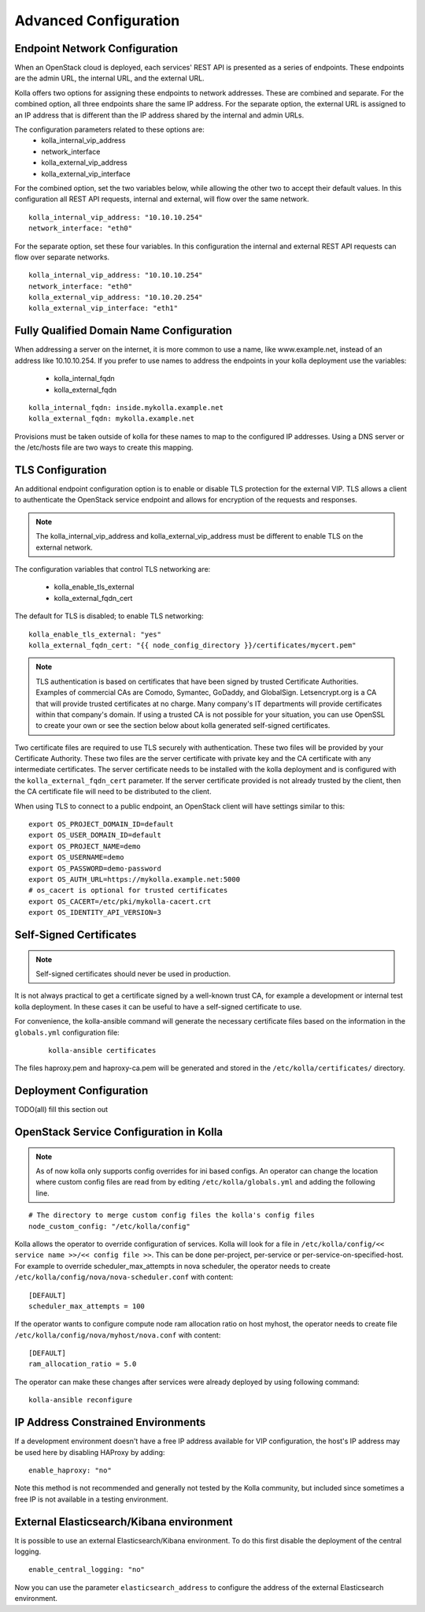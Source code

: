 .. _advanced-configuration:

======================
Advanced Configuration
======================

Endpoint Network Configuration
==============================

When an OpenStack cloud is deployed, each services' REST API is presented
as a series of endpoints.  These endpoints are the admin URL, the internal
URL, and the external URL.

Kolla offers two options for assigning these endpoints to network addresses.
These are combined and separate.  For the combined option, all three
endpoints share the same IP address.  For the separate option, the external
URL is assigned to an IP address that is different than the IP address
shared by the internal and admin URLs.

The configuration parameters related to these options are:
  - kolla_internal_vip_address
  - network_interface
  - kolla_external_vip_address
  - kolla_external_vip_interface

For the combined option, set the two variables below, while allowing the
other two to accept their default values.  In this configuration all REST
API requests, internal and external, will flow over the same network. ::

    kolla_internal_vip_address: "10.10.10.254"
    network_interface: "eth0"

For the separate option, set these four variables.  In this configuration
the internal and external REST API requests can flow over separate
networks. ::

    kolla_internal_vip_address: "10.10.10.254"
    network_interface: "eth0"
    kolla_external_vip_address: "10.10.20.254"
    kolla_external_vip_interface: "eth1"

Fully Qualified Domain Name Configuration
=========================================

When addressing a server on the internet, it is more common to use
a name, like www.example.net, instead of an address like 10.10.10.254.
If you prefer to use names to address the endpoints in your kolla
deployment use the variables:

  - kolla_internal_fqdn
  - kolla_external_fqdn

::

    kolla_internal_fqdn: inside.mykolla.example.net
    kolla_external_fqdn: mykolla.example.net

Provisions must be taken outside of kolla for these names to map to the
configured IP addresses.  Using a DNS server or the /etc/hosts file are
two ways to create this mapping.

TLS Configuration
=================

An additional endpoint configuration option is to enable or disable
TLS protection for the external VIP.  TLS allows a client to authenticate
the OpenStack service endpoint and allows for encryption of the requests
and responses.

.. note:: The kolla_internal_vip_address and kolla_external_vip_address must
   be different to enable TLS on the external network.

The configuration variables that control TLS networking are:

  - kolla_enable_tls_external
  - kolla_external_fqdn_cert

The default for TLS is disabled; to enable TLS networking:

::

    kolla_enable_tls_external: "yes"
    kolla_external_fqdn_cert: "{{ node_config_directory }}/certificates/mycert.pem"


.. note:: TLS authentication is based on certificates that have been
   signed by trusted Certificate Authorities.  Examples of commercial
   CAs are Comodo, Symantec, GoDaddy, and GlobalSign.  Letsencrypt.org
   is a CA that will provide trusted certificates at no charge. Many
   company's IT departments will provide certificates within that
   company's domain.  If using a trusted CA is not possible for your
   situation, you can use OpenSSL to create your own or see the section
   below about kolla generated self-signed certificates.

Two certificate files are required to use TLS securely with authentication.
These two files will be provided by your Certificate Authority.  These
two files are the server certificate with private key and the CA certificate
with any intermediate certificates.  The server certificate needs to be
installed with the kolla deployment and is configured with the
``kolla_external_fqdn_cert`` parameter.  If the server certificate provided
is not already trusted by the client, then the CA certificate file will
need to be distributed to the client.

When using TLS to connect to a public endpoint, an OpenStack client will
have settings similar to this:

::

    export OS_PROJECT_DOMAIN_ID=default
    export OS_USER_DOMAIN_ID=default
    export OS_PROJECT_NAME=demo
    export OS_USERNAME=demo
    export OS_PASSWORD=demo-password
    export OS_AUTH_URL=https://mykolla.example.net:5000
    # os_cacert is optional for trusted certificates
    export OS_CACERT=/etc/pki/mykolla-cacert.crt
    export OS_IDENTITY_API_VERSION=3

Self-Signed Certificates
========================

.. note:: Self-signed certificates should never be used in production.

It is not always practical to get a certificate signed by a well-known
trust CA, for example a development or internal test kolla deployment.  In
these cases it can be useful to have a self-signed certificate to use.

For convenience, the kolla-ansible command will generate the necessary
certificate files based on the information in the ``globals.yml``
configuration file:

 ::

    kolla-ansible certificates

The files haproxy.pem and haproxy-ca.pem will be generated and stored
in the ``/etc/kolla/certificates/`` directory.

Deployment Configuration
========================

TODO(all) fill this section out

OpenStack Service Configuration in Kolla
========================================

.. note:: As of now kolla only supports config overrides for ini based configs.
          An operator can change the location where custom config files are read
          from by editing ``/etc/kolla/globals.yml`` and adding the following
          line.

::

   # The directory to merge custom config files the kolla's config files
   node_custom_config: "/etc/kolla/config"

Kolla allows the operator to override configuration of services. Kolla will
look for a file in ``/etc/kolla/config/<< service name >>/<< config file >>``.
This can be done per-project, per-service or per-service-on-specified-host.
For example to override scheduler_max_attempts in nova scheduler, the operator
needs to create ``/etc/kolla/config/nova/nova-scheduler.conf`` with content:

::

   [DEFAULT]
   scheduler_max_attempts = 100

If the operator wants to configure compute node ram allocation ratio
on host myhost, the operator needs to create file
``/etc/kolla/config/nova/myhost/nova.conf`` with content:

::

   [DEFAULT]
   ram_allocation_ratio = 5.0

The operator can make these changes after services were already deployed by
using following command:

::

    kolla-ansible reconfigure

IP Address Constrained Environments
===================================

If a development environment doesn't have a free IP address available for VIP
configuration, the host's IP address may be used here by disabling HAProxy by
adding:

::

    enable_haproxy: "no"

Note this method is not recommended and generally not tested by the
Kolla community, but included since sometimes a free IP is not available
in a testing environment.

External Elasticsearch/Kibana environment
=========================================

It is possible to use an external Elasticsearch/Kibana environment. To do this
first disable the deployment of the central logging.

::

    enable_central_logging: "no"

Now you can use the parameter ``elasticsearch_address`` to configure the address
of the external Elasticsearch environment.
